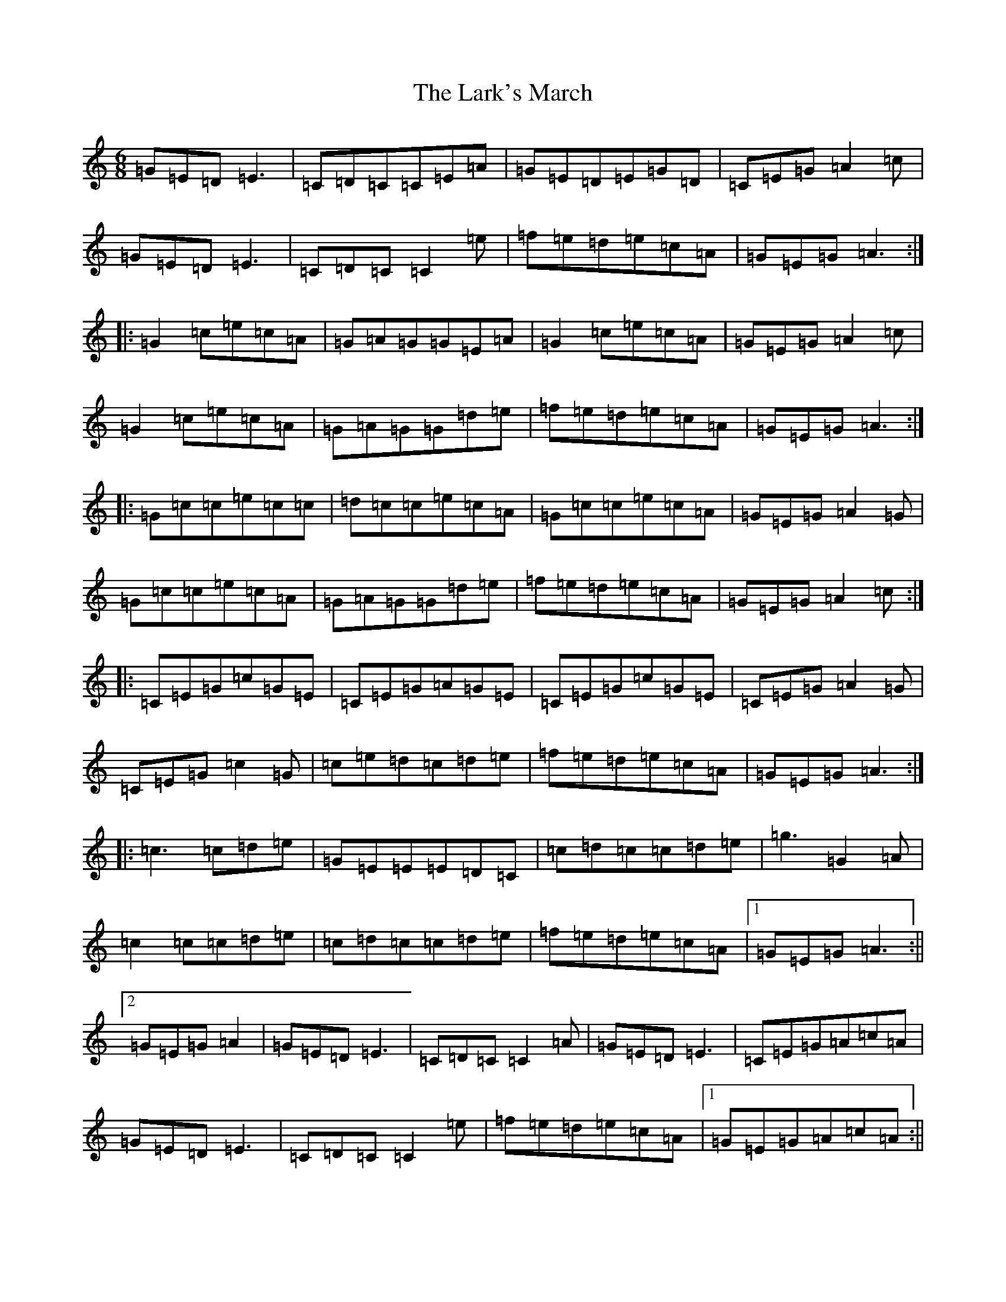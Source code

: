 X: 12089
T: Lark's March, The
S: https://thesession.org/tunes/5867#setting17781
R: jig
M:6/8
L:1/8
K: C Major
=G=E=D=E3|=C=D=C=C=E=A|=G=E=D=E=G=D|=C=E=G=A2=c|=G=E=D=E3|=C=D=C=C2=e|=f=e=d=e=c=A|=G=E=G=A3:||:=G2=c=e=c=A|=G=A=G=G=E=A|=G2=c=e=c=A|=G=E=G=A2=c|=G2=c=e=c=A|=G=A=G=G=d=e|=f=e=d=e=c=A|=G=E=G=A3:||:=G=c=c=e=c=c|=d=c=c=e=c=A|=G=c=c=e=c=A|=G=E=G=A2=G|=G=c=c=e=c=A|=G=A=G=G=d=e|=f=e=d=e=c=A|=G=E=G=A2=c:||:=C=E=G=c=G=E|=C=E=G=A=G=E|=C=E=G=c=G=E|=C=E=G=A2=G|=C=E=G=c2=G|=c=e=d=c=d=e|=f=e=d=e=c=A|=G=E=G=A3:||:=c3=c=d=e|=G=E=E=E=D=C|=c=d=c=c=d=e|=g3=G2=A|=c2=c=c=d=e|=c=d=c=c=d=e|=f=e=d=e=c=A|1=G=E=G=A3:||2=G=E=G=A2|=G=E=D=E3|=C=D=C=C2=A|=G=E=D=E3|=C=E=G=A=c=A|=G=E=D=E3|=C=D=C=C2=e|=f=e=d=e=c=A|1=G=E=G=A=c=A:||2=G=E=G=A2=G|:=c2=d=e=d=c|=G=E=G=C=E=G|=c2=d=e=d=c|=G=E=G=A2=G|=c=d=e=d=c=A|=A=G=E=G=A=c|=e=g=e=d=c=A|1=G=E=G=A2=G:||2=G=E=G=A2=A|:=G=A=c=e=c=c|=d=c=d=e=c=A|=G=A=c=e=d=c|=d=c=G=A=G=E|=G2=c=e=c=c|=d=c=d=e=d=c|=e=g=e=f2=d|=d=c=G=A=c=A:||:=C=E=G=c=G=E|=C=E=G=A=F=D|=C=E=G=c2=E|=F=D=E=F=E=D|=C=E=G=c2=d|=d=c=B=c=d=e|=f=e=d=e=c=A|=G=E=G=A2=A:||:=c2=c=c=d=e|=G3=G=E=G|=d3=d=c=d|=e=d=c=A=G=A|=c2=c=c=d=e|=G3=G=E=G|=d3=d=c=d|1=e=c=B=c2=G:||2=e=c=B=c2|